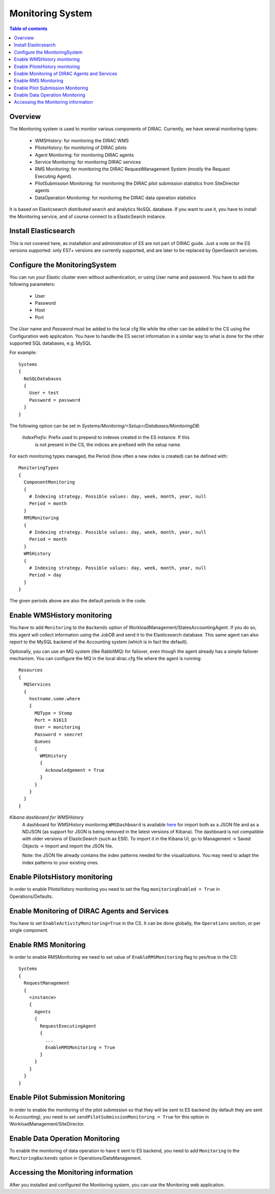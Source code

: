 .. _monitoring_system:

=================
Monitoring System
=================

.. contents:: Table of contents
   :depth: 3

Overview
=========

The Monitoring system is used to monitor various components of DIRAC. Currently, we have several monitoring types:

  - WMSHistory: for monitoring the DIRAC WMS
  - PilotsHistory: for monitoring of DIRAC pilots
  - Agent Monitoring: for monitoring DIRAC agents
  - Service Monitoring: for monitoring DIRAC services
  - RMS Monitoring: for monitoring the DIRAC RequestManagement System (mostly the Request Executing Agent).
  - PilotSubmission Monitoring: for monitoring the DIRAC pilot submission statistics from SiteDirector agents
  - DataOperation Monitoring: for monitoring the DIRAC data operation statistics

It is based on Elasticsearch distributed search and analytics NoSQL database.
If you want to use it, you have to install the Monitoring service, and of course connect to a ElasticSearch instance.

Install Elasticsearch
======================

This is not covered here, as installation and administration of ES are not part of DIRAC guide.
Just a note on the ES versions supported: only ES7+ versions are currently supported, and are later to be replaced by OpenSearch services.

Configure the MonitoringSystem
===============================

You can run your Elastic cluster even without authentication, or using User name and password. You have to add the following parameters:

  - User
  - Password
  - Host
  - Port

The *User* name and *Password* must be added to the local cfg file while the other can be added to the CS using the Configuration web application.
You have to handle the ES secret information in a similar way to what is done for the other supported SQL databases, e.g. MySQL


For example::

   Systems
   {
     NoSQLDatabases
     {
       User = test
       Password = password
     }
   }


The following option can be set in `Systems/Monitoring/<Setup>/Databases/MonitoringDB`:

   *IndexPrefix*:  Prefix used to prepend to indexes created in the ES instance. If this
                   is not present in the CS, the indices are prefixed with the setup name.

For each monitoring types managed, the Period (how often a new index is created)
can be defined with::

   MonitoringTypes
   {
     ComponentMonitoring
     {
       # Indexing strategy. Possible values: day, week, month, year, null
       Period = month
     }
     RMSMonitoring
     {
       # Indexing strategy. Possible values: day, week, month, year, null
       Period = month
     }
     WMSHistory
     {
       # Indexing strategy. Possible values: day, week, month, year, null
       Period = day
     }
   }

The given periods above are also the default periods in the code.


Enable WMSHistory monitoring
============================

You have to add ``Monitoring`` to the ``Backends`` option of WorkloadManagement/StatesAccountingAgent.
If you do so, this agent will collect information using the JobDB and send it to the Elasticsearch database.
This same agent can also report to the MySQL backend of the Accounting system (which is in fact the default).

Optionally, you can use an MQ system (like RabbitMQ) for failover, even though the agent already has a simple failover mechanism.
You can configure the MQ in the local dirac.cfg file where the agent is running::

   Resources
   {
     MQServices
     {
       hostname.some.where
       {
         MQType = Stomp
         Port = 61613
         User = monitoring
         Password = seecret
         Queues
         {
           WMSHistory
           {
             Acknowledgement = True
           }
         }
       }
     }
   }

*Kibana dashboard for WMSHistory*
  A dashboard for WMSHistory monitoring ``WMSDashboard`` is available `here <https://github.com/DIRACGrid/DIRAC/tree/integration/dashboards/WMSDashboard>`__ for import both as a JSON file and as a NDJSON (as support for JSON is being removed in the latest versions of Kibana).
  The dashboard is not compatible with older versions of ElasticSearch (such as ES6).
  To import it in the Kibana UI, go to Management -> Saved Objects -> Import and import the JSON file.

  Note: the JSON file already contains the index patterns needed for the visualizations. You may need to adapt the index patterns to your existing ones.


Enable PilotsHistory monitoring
===============================
In order to enable PilotsHistory monitoring you need to set the flag ``monitoringEnabled = True`` in Operations/Defaults.


Enable Monitoring of DIRAC Agents and Services
==============================================

You have to set ``EnableActivityMonitoring=True`` in the CS.
It can be done globally, the ``Operations`` section, or per single component.


Enable RMS Monitoring
=====================

In order to enable RMSMonitoring we need to set value of ``EnableRMSMonitoring`` flag to yes/true in the CS::


   Systems
   {
     RequestManagement
     {
       <instance>
       {
         Agents
         {
           RequestExecutingAgent
           {
             ...
             EnableRMSMonitoring = True
           }
         }
       }
     }
   }

Enable Pilot Submission Monitoring
==================================

In order to enable the monitoring of the pilot submission so that they will be sent to ES backend (by default they are sent to Accounting), you need to set
``sendPilotSubmissionMonitoring = True`` for this option in WorkloadManagement/SiteDirector.

Enable Data Operation Monitoring
==================================

To enable the monitoring of data operation to have it sent to ES backend, you need to add ``Monitoring`` to the ``MonitoringBackends`` option in Operations/DataManagement.



Accessing the Monitoring information
=====================================

After you installed and configured the Monitoring system, you can use the Monitoring web application.
